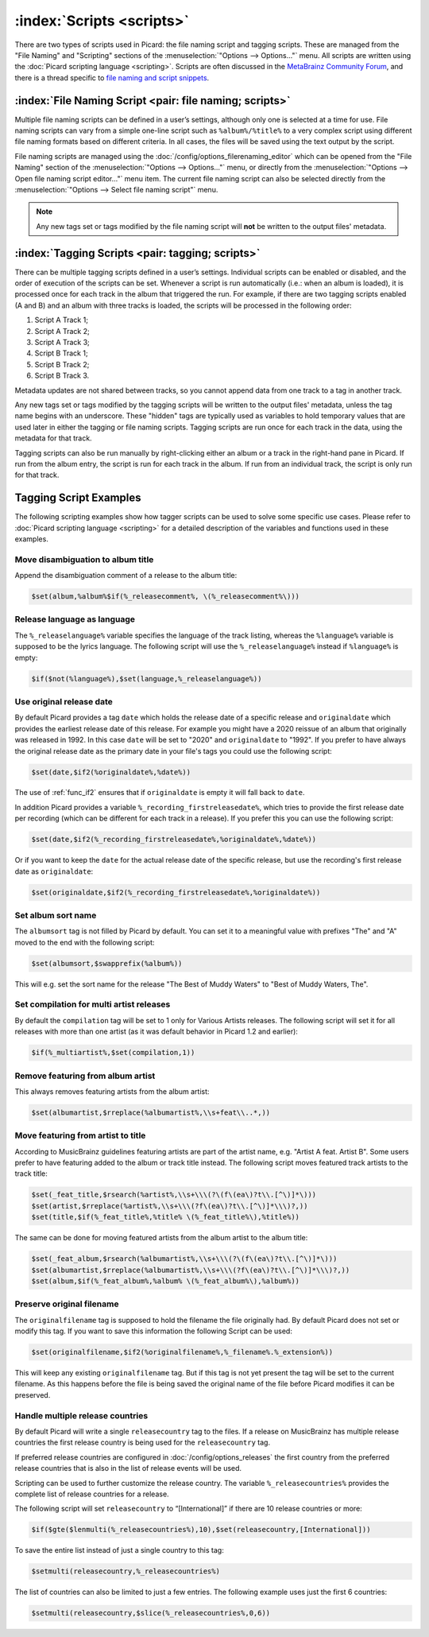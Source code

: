 .. MusicBrainz Picard Documentation Project

:index:`Scripts <scripts>`
===========================

There are two types of scripts used in Picard: the file naming script and tagging scripts. These are
managed from the "File Naming" and "Scripting" sections of the :menuselection:`"Options --> Options..."` menu. All scripts are written
using the :doc:`Picard scripting language <scripting>`. Scripts are often discussed in the
`MetaBrainz Community Forum <https://community.metabrainz.org/c/picard>`_, and there is a thread specific to
`file naming and script snippets <https://community.metabrainz.org/t/repository-for-neat-file-name-string-patterns-and-tagger-script-snippets/2786/>`_.

:index:`File Naming Script <pair: file naming; scripts>`
---------------------------------------------------------

Multiple file naming scripts can be defined in a user’s settings, although only one is selected at a time
for use.  File naming scripts can vary from a simple one-line script such as ``%album%/%title%`` to a very
complex script using different file naming formats based on different criteria. In all cases, the files
will be saved using the text output by the script.

File naming scripts are managed using the :doc:`/config/options_filerenaming_editor` which can be opened
from the "File Naming" section of the :menuselection:`"Options --> Options..."` menu, or directly from the
:menuselection:`"Options --> Open file naming script editor..."` menu item. The current file naming script
can also be selected directly from the :menuselection:`"Options --> Select file naming script"` menu.

.. note::

   Any new tags set or tags modified by the file naming script will **not** be written to the output
   files' metadata.

:index:`Tagging Scripts <pair: tagging; scripts>`
--------------------------------------------------

There can be multiple tagging scripts defined in a user’s settings. Individual scripts can be enabled or
disabled, and the order of execution of the scripts can be set. Whenever a script is run automatically (i.e.:
when an album is loaded), it is processed once for each track in the album that triggered the
run. For example, if there are two tagging scripts enabled (A and B) and an album with three tracks is
loaded, the scripts will be processed in the following order:

1. Script A Track 1;
2. Script A Track 2;
3. Script A Track 3;
4. Script B Track 1;
5. Script B Track 2;
6. Script B Track 3.

Metadata updates are not shared between tracks, so you cannot append data from one track to a tag in another
track.

Any new tags set or tags modified by the tagging scripts will be written to the output files' metadata,
unless the tag name begins with an underscore. These "hidden" tags are typically used as variables to hold
temporary values that are used later in either the tagging or file naming scripts. Tagging scripts are run
once for each track in the data, using the metadata for that track.

Tagging scripts can also be run manually by right-clicking either an album or a track in the right-hand pane
in Picard. If run from the album entry, the script is run for each track in the album. If run from an
individual track, the script is only run for that track.


Tagging Script Examples
-----------------------

The following scripting examples show how tagger scripts can be used to solve some specific use cases.
Please refer to :doc:`Picard scripting language <scripting>` for a detailed description of the variables and
functions used in these examples.


Move disambiguation to album title
^^^^^^^^^^^^^^^^^^^^^^^^^^^^^^^^^^

Append the disambiguation comment of a release to the album title:

.. code-block:: taggerscript

   $set(album,%album%$if(%_releasecomment%, \(%_releasecomment%\)))


Release language as language
^^^^^^^^^^^^^^^^^^^^^^^^^^^^

The ``%_releaselanguage%`` variable specifies the language of the track listing, whereas the
``%language%`` variable is supposed to be the lyrics language.  The following script will use the
``%_releaselanguage%`` instead if ``%language%`` is empty:

.. code-block:: taggerscript

   $if($not(%language%),$set(language,%_releaselanguage%))


Use original release date
^^^^^^^^^^^^^^^^^^^^^^^^^

By default Picard provides a tag ``date`` which holds the release date of a specific release and
``originaldate`` which provides the earliest release date of this release.  For example you might have
a 2020 reissue of an album that originally was released in 1992.  In this case ``date`` will be set
to "2020" and ``originaldate`` to "1992".  If you prefer to have always the original release date
as the primary date in your file's tags you could use the following script:

.. code-block:: taggerscript

   $set(date,$if2(%originaldate%,%date%))

The use of :ref:`func_if2` ensures that if ``originaldate`` is empty it will fall back to ``date``.

In addition Picard provides a variable ``%_recording_firstreleasedate%``, which tries to provide
the first release date per recording (which can be different for each track in a release).
If you prefer this you can use the following script:

.. code-block:: taggerscript

   $set(date,$if2(%_recording_firstreleasedate%,%originaldate%,%date%))

Or if you want to keep the ``date`` for the actual release date of the specific release, but use
the recording's first release date as ``originaldate``:

.. code-block:: taggerscript

   $set(originaldate,$if2(%_recording_firstreleasedate%,%originaldate%))


Set album sort name
^^^^^^^^^^^^^^^^^^^

The ``albumsort`` tag is not filled by Picard by default.  You can set it to a meaningful value
with prefixes "The" and "A" moved to the end with the following script:

.. code-block:: taggerscript

   $set(albumsort,$swapprefix(%album%))

This will e.g. set the sort name for the release "The Best of Muddy Waters" to "Best of Muddy Waters, The".


Set compilation for multi artist releases
^^^^^^^^^^^^^^^^^^^^^^^^^^^^^^^^^^^^^^^^^

By default the ``compilation`` tag will be set to 1 only for Various Artists releases.  The following script will
set it for all releases with more than one artist (as it was default behavior in Picard 1.2 and earlier):

.. code-block:: taggerscript

   $if(%_multiartist%,$set(compilation,1))


Remove featuring from album artist
^^^^^^^^^^^^^^^^^^^^^^^^^^^^^^^^^^

This always removes featuring artists from the album artist:

.. code-block:: taggerscript

   $set(albumartist,$rreplace(%albumartist%,\\s+feat\\..*,))


Move featuring from artist to title
^^^^^^^^^^^^^^^^^^^^^^^^^^^^^^^^^^^

According to MusicBrainz guidelines featuring artists are part of the artist name, e.g.
"Artist A feat. Artist B".  Some users prefer to have featuring added to the album or track title
instead.  The following script moves featured track artists to the track title:

.. code-block:: taggerscript

   $set(_feat_title,$rsearch(%artist%,\\s+\\\(?\(f\(ea\)?t\\.[^\)]*\)))
   $set(artist,$rreplace(%artist%,\\s+\\\(?f\(ea\)?t\\.[^\)]*\\\)?,))
   $set(title,$if(%_feat_title%,%title% \(%_feat_title%\),%title%))

The same can be done for moving featured artists from the album artist to the album title:

.. code-block:: taggerscript

   $set(_feat_album,$rsearch(%albumartist%,\\s+\\\(?\(f\(ea\)?t\\.[^\)]*\)))
   $set(albumartist,$rreplace(%albumartist%,\\s+\\\(?f\(ea\)?t\\.[^\)]*\\\)?,))
   $set(album,$if(%_feat_album%,%album% \(%_feat_album%\),%album%))


Preserve original filename
^^^^^^^^^^^^^^^^^^^^^^^^^^

The ``originalfilename`` tag is supposed to hold the filename the file originally had.  By default
Picard does not set or modify this tag.  If you want to save this information the following Script
can be used:

.. code-block:: taggerscript

   $set(originalfilename,$if2(%originalfilename%,%_filename%.%_extension%))

This will keep any existing ``originalfilename`` tag.  But if this tag is not yet present
the tag will be set to the current filename.  As this happens before the file is being saved
the original name of the file before Picard modifies it can be preserved.


Handle multiple release countries
^^^^^^^^^^^^^^^^^^^^^^^^^^^^^^^^^

By default Picard will write a single ``releasecountry`` tag to the files.  If a release on MusicBrainz
has multiple release countries the first release country is being used for the ``releasecountry`` tag.

If preferred release countries are configured in :doc:`/config/options_releases` the first country
from the preferred release countries that is also in the list of release events will be used.

Scripting can be used to further customize the release country.  The variable ``%_releasecountries%``
provides the complete list of release countries for a release.

The following script will set ``releasecountry`` to “[International]” if there are 10 release
countries or more:

.. code-block:: taggerscript

   $if($gte($lenmulti(%_releasecountries%),10),$set(releasecountry,[International]))

To save the entire list instead of just a single country to this tag:

.. code-block:: taggerscript

   $setmulti(releasecountry,%_releasecountries%)

The list of countries can also be limited to just a few entries.  The following example
uses just the first 6 countries:

.. code-block:: taggerscript

   $setmulti(releasecountry,$slice(%_releasecountries%,0,6))
